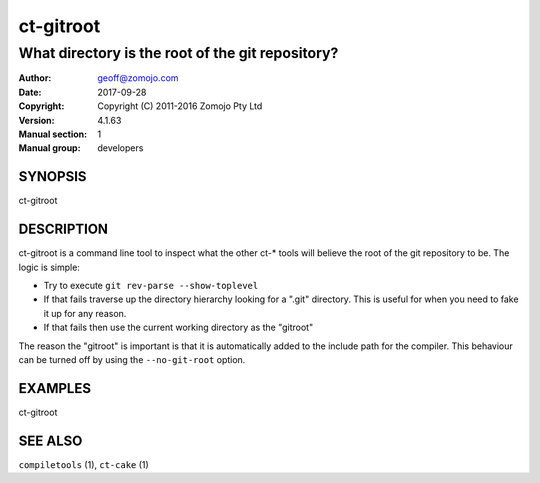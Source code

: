 ================
ct-gitroot
================

------------------------------------------------------------
What directory is the root of the git repository?
------------------------------------------------------------

:Author: geoff@zomojo.com
:Date:   2017-09-28
:Copyright: Copyright (C) 2011-2016 Zomojo Pty Ltd
:Version: 4.1.63
:Manual section: 1
:Manual group: developers

SYNOPSIS
========
ct-gitroot

DESCRIPTION
===========
ct-gitroot is a command line tool to inspect what the other ct-* tools will
believe the root of the git repository to be.  The logic is simple:

* Try to execute ``git rev-parse --show-toplevel``
* If that fails traverse up the directory hierarchy looking for a ".git" 
  directory.  This is useful for when you need to fake it up for any reason.
* If that fails then use the current working directory as the "gitroot"

The reason the "gitroot" is important is that it is automatically added
to the include path for the compiler. This behaviour can be turned off by 
using the ``--no-git-root`` option.

EXAMPLES
========

ct-gitroot

SEE ALSO
========
``compiletools`` (1), ``ct-cake`` (1)
